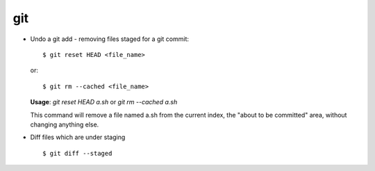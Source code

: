 git 
===

* Undo a git add - removing files staged for a git commit::

		$ git reset HEAD <file_name>

  or::

		$ git rm --cached <file_name>
  

  **Usage**: `git reset HEAD a.sh` or `git rm --cached a.sh`

  This command will remove a file named a.sh from the current index, the "about to be committed" area, without changing anything else.


* Diff files which are under staging ::

		$ git diff --staged
